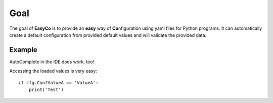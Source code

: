 

Goal
==================================
The goal of **EasyCo** is to provide an **easy** way of **Co**\ nfiguration using yaml files for Python programs.
It can automatically create a default configuration from provided default values and will validate the provided data.


Example
------------------------------


.. execute_code::
    :header_code: Program code
    :header_output: Created yml file:

    from EasyCo import ConfigFile, ConfigContainer

    class MyContainer(ConfigContainer):
        SubValueA: int
        SubValueB = 7

    class MyConfigFile(ConfigFile):
        ConfValueA = 5
        ConfValueB = 5.5

        sub_values = MyContainer

    cfg = MyConfigFile('test')
    # skip
    cfg.load()
    # skip

    # hide
    cfg._print_created_cfg()
    # hide



AutoComplete in the IDE does work, too!

.. image:: /gifs/example.gif

Accessing the loaded values is very easy::

    if cfg.ConfValueA == 'ValueA':
        print('Test')

